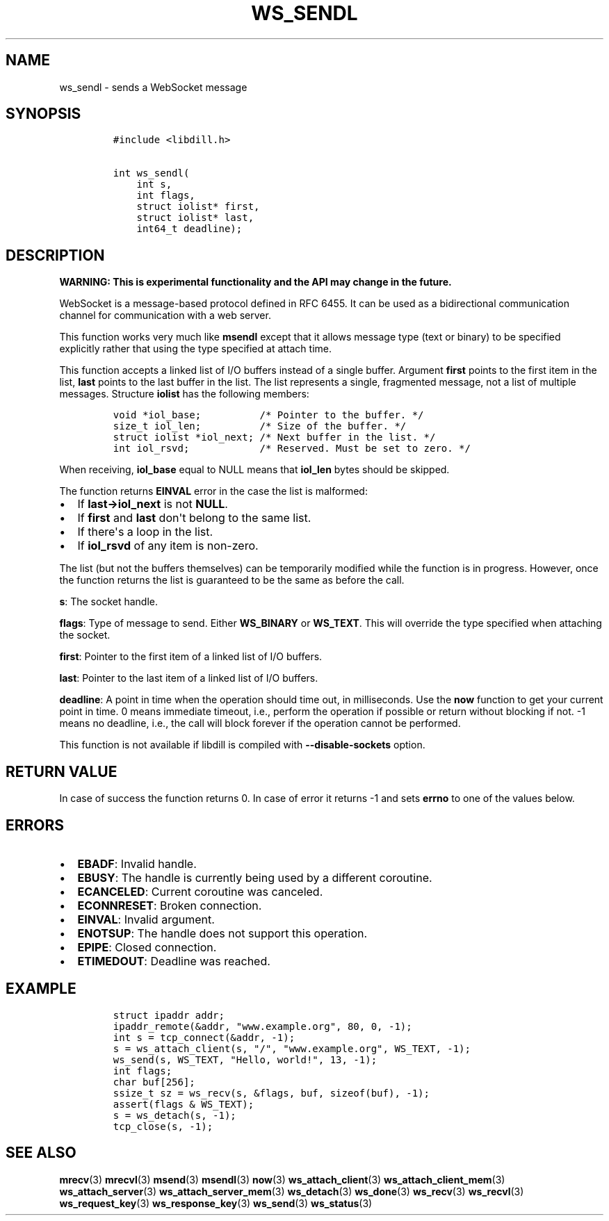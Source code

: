 .\" Automatically generated by Pandoc 1.19.2.4
.\"
.TH "WS_SENDL" "3" "" "libdill" "libdill Library Functions"
.hy
.SH NAME
.PP
ws_sendl \- sends a WebSocket message
.SH SYNOPSIS
.IP
.nf
\f[C]
#include\ <libdill.h>

int\ ws_sendl(
\ \ \ \ int\ s,
\ \ \ \ int\ flags,
\ \ \ \ struct\ iolist*\ first,
\ \ \ \ struct\ iolist*\ last,
\ \ \ \ int64_t\ deadline);
\f[]
.fi
.SH DESCRIPTION
.PP
\f[B]WARNING: This is experimental functionality and the API may change
in the future.\f[]
.PP
WebSocket is a message\-based protocol defined in RFC 6455.
It can be used as a bidirectional communication channel for
communication with a web server.
.PP
This function works very much like \f[B]msendl\f[] except that it allows
message type (text or binary) to be specified explicitly rather that
using the type specified at attach time.
.PP
This function accepts a linked list of I/O buffers instead of a single
buffer.
Argument \f[B]first\f[] points to the first item in the list,
\f[B]last\f[] points to the last buffer in the list.
The list represents a single, fragmented message, not a list of multiple
messages.
Structure \f[B]iolist\f[] has the following members:
.IP
.nf
\f[C]
void\ *iol_base;\ \ \ \ \ \ \ \ \ \ /*\ Pointer\ to\ the\ buffer.\ */
size_t\ iol_len;\ \ \ \ \ \ \ \ \ \ /*\ Size\ of\ the\ buffer.\ */
struct\ iolist\ *iol_next;\ /*\ Next\ buffer\ in\ the\ list.\ */
int\ iol_rsvd;\ \ \ \ \ \ \ \ \ \ \ \ /*\ Reserved.\ Must\ be\ set\ to\ zero.\ */
\f[]
.fi
.PP
When receiving, \f[B]iol_base\f[] equal to NULL means that
\f[B]iol_len\f[] bytes should be skipped.
.PP
The function returns \f[B]EINVAL\f[] error in the case the list is
malformed:
.IP \[bu] 2
If \f[B]last\->iol_next\f[] is not \f[B]NULL\f[].
.IP \[bu] 2
If \f[B]first\f[] and \f[B]last\f[] don\[aq]t belong to the same list.
.IP \[bu] 2
If there\[aq]s a loop in the list.
.IP \[bu] 2
If \f[B]iol_rsvd\f[] of any item is non\-zero.
.PP
The list (but not the buffers themselves) can be temporarily modified
while the function is in progress.
However, once the function returns the list is guaranteed to be the same
as before the call.
.PP
\f[B]s\f[]: The socket handle.
.PP
\f[B]flags\f[]: Type of message to send.
Either \f[B]WS_BINARY\f[] or \f[B]WS_TEXT\f[].
This will override the type specified when attaching the socket.
.PP
\f[B]first\f[]: Pointer to the first item of a linked list of I/O
buffers.
.PP
\f[B]last\f[]: Pointer to the last item of a linked list of I/O buffers.
.PP
\f[B]deadline\f[]: A point in time when the operation should time out,
in milliseconds.
Use the \f[B]now\f[] function to get your current point in time.
0 means immediate timeout, i.e., perform the operation if possible or
return without blocking if not.
\-1 means no deadline, i.e., the call will block forever if the
operation cannot be performed.
.PP
This function is not available if libdill is compiled with
\f[B]\-\-disable\-sockets\f[] option.
.SH RETURN VALUE
.PP
In case of success the function returns 0.
In case of error it returns \-1 and sets \f[B]errno\f[] to one of the
values below.
.SH ERRORS
.IP \[bu] 2
\f[B]EBADF\f[]: Invalid handle.
.IP \[bu] 2
\f[B]EBUSY\f[]: The handle is currently being used by a different
coroutine.
.IP \[bu] 2
\f[B]ECANCELED\f[]: Current coroutine was canceled.
.IP \[bu] 2
\f[B]ECONNRESET\f[]: Broken connection.
.IP \[bu] 2
\f[B]EINVAL\f[]: Invalid argument.
.IP \[bu] 2
\f[B]ENOTSUP\f[]: The handle does not support this operation.
.IP \[bu] 2
\f[B]EPIPE\f[]: Closed connection.
.IP \[bu] 2
\f[B]ETIMEDOUT\f[]: Deadline was reached.
.SH EXAMPLE
.IP
.nf
\f[C]
struct\ ipaddr\ addr;
ipaddr_remote(&addr,\ "www.example.org",\ 80,\ 0,\ \-1);
int\ s\ =\ tcp_connect(&addr,\ \-1);
s\ =\ ws_attach_client(s,\ "/",\ "www.example.org",\ WS_TEXT,\ \-1);
ws_send(s,\ WS_TEXT,\ "Hello,\ world!",\ 13,\ \-1);
int\ flags;
char\ buf[256];
ssize_t\ sz\ =\ ws_recv(s,\ &flags,\ buf,\ sizeof(buf),\ \-1);
assert(flags\ &\ WS_TEXT);
s\ =\ ws_detach(s,\ \-1);
tcp_close(s,\ \-1);
\f[]
.fi
.SH SEE ALSO
.PP
\f[B]mrecv\f[](3) \f[B]mrecvl\f[](3) \f[B]msend\f[](3)
\f[B]msendl\f[](3) \f[B]now\f[](3) \f[B]ws_attach_client\f[](3)
\f[B]ws_attach_client_mem\f[](3) \f[B]ws_attach_server\f[](3)
\f[B]ws_attach_server_mem\f[](3) \f[B]ws_detach\f[](3)
\f[B]ws_done\f[](3) \f[B]ws_recv\f[](3) \f[B]ws_recvl\f[](3)
\f[B]ws_request_key\f[](3) \f[B]ws_response_key\f[](3)
\f[B]ws_send\f[](3) \f[B]ws_status\f[](3)
